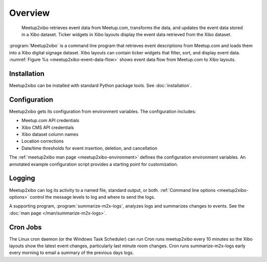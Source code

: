 ========
Overview
========

.. figure:: /images/diagrams/meetup2xibo-event-data-flow.png
   :alt: Diagram showing the event data flow from Meetup.com to Xibo
   :name: meetup2xibo-event-data-flow

   Meetup2xibo retrieves event data from Meetup.com, transforms the data, and
   updates the event data stored in a Xibo dataset.
   Ticker widgets in Xibo layouts display the event data retrieved from
   the Xibo dataset.

:program:`Meetup2xibo` is a command line program that retrieves event
descriptions from Meetup.com and loads them into a Xibo digital signage
dataset.
Xibo layouts can contain ticker widgets that filter, sort, and display event
data.
:numref:`Figure %s <meetup2xibo-event-data-flow>` shows event data flow from
Meetup.com to Xibo layouts.

Installation
------------

Meetup2xibo can be installed with standard Python package tools.
See :doc:`installation`.

Configuration
-------------

Meetup2xibo gets its configuration from environment variables.
The configuration includes:

- Meetup.com API credentials
- Xibo CMS API credentials
- Xibo dataset column names
- Location corrections
- Date/time thresholds for event insertion, deletion, and cancellation

The :ref:`meetup2xibo man page <meetup2xibo-environment>` defines the
configuration environment variables.
An annotated example configuration script provides a starting point for
customization.

Logging
-------

Meetup2xibo can log its activity to a named file, standard output, or both.
:ref:`Command line options <meetup2xibo-options>` control the message levels to
log and where to send the logs.

A supporting program, :program:`summarize-m2x-logs`, analyzes logs and
summarizes changes to events.
See the :doc:`man page </man/summarize-m2x-logs>`.

Cron Jobs
---------

The Linux cron daemon (or the Windows Task Scheduler) can run 
Cron runs meetup2xibo every 10 minutes so the Xibo layouts show the latest
event changes, particularly last minute room changes.
Cron runs summarize-m2x-logs early every morning to email a summary of the
previous days logs.


